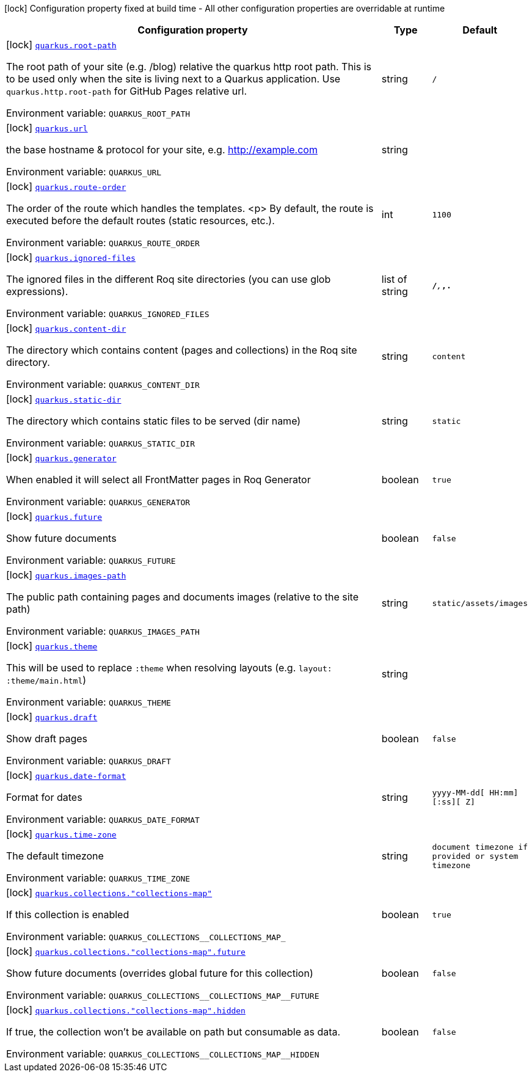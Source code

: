 [.configuration-legend]
icon:lock[title=Fixed at build time] Configuration property fixed at build time - All other configuration properties are overridable at runtime
[.configuration-reference.searchable, cols="80,.^10,.^10"]
|===

h|[.header-title]##Configuration property##
h|Type
h|Default

a|icon:lock[title=Fixed at build time] [[quarkus-roq-frontmatter_quarkus-root-path]] [.property-path]##link:#quarkus-roq-frontmatter_quarkus-root-path[`quarkus.root-path`]##

[.description]
--
The root path of your site (e.g. /blog) relative the quarkus http root path. This is to be used only when the site is living next to a Quarkus application. Use `quarkus.http.root-path` for GitHub Pages relative url.


ifdef::add-copy-button-to-env-var[]
Environment variable: env_var_with_copy_button:+++QUARKUS_ROOT_PATH+++[]
endif::add-copy-button-to-env-var[]
ifndef::add-copy-button-to-env-var[]
Environment variable: `+++QUARKUS_ROOT_PATH+++`
endif::add-copy-button-to-env-var[]
--
|string
|`/`

a|icon:lock[title=Fixed at build time] [[quarkus-roq-frontmatter_quarkus-url]] [.property-path]##link:#quarkus-roq-frontmatter_quarkus-url[`quarkus.url`]##

[.description]
--
the base hostname & protocol for your site, e.g. http://example.com


ifdef::add-copy-button-to-env-var[]
Environment variable: env_var_with_copy_button:+++QUARKUS_URL+++[]
endif::add-copy-button-to-env-var[]
ifndef::add-copy-button-to-env-var[]
Environment variable: `+++QUARKUS_URL+++`
endif::add-copy-button-to-env-var[]
--
|string
|

a|icon:lock[title=Fixed at build time] [[quarkus-roq-frontmatter_quarkus-route-order]] [.property-path]##link:#quarkus-roq-frontmatter_quarkus-route-order[`quarkus.route-order`]##

[.description]
--
The order of the route which handles the templates.
<p>
By default, the route is executed before the default routes (static resources, etc.).


ifdef::add-copy-button-to-env-var[]
Environment variable: env_var_with_copy_button:+++QUARKUS_ROUTE_ORDER+++[]
endif::add-copy-button-to-env-var[]
ifndef::add-copy-button-to-env-var[]
Environment variable: `+++QUARKUS_ROUTE_ORDER+++`
endif::add-copy-button-to-env-var[]
--
|int
|`1100`

a|icon:lock[title=Fixed at build time] [[quarkus-roq-frontmatter_quarkus-ignored-files]] [.property-path]##link:#quarkus-roq-frontmatter_quarkus-ignored-files[`quarkus.ignored-files`]##

[.description]
--
The ignored files in the different Roq site directories (you can use glob expressions).


ifdef::add-copy-button-to-env-var[]
Environment variable: env_var_with_copy_button:+++QUARKUS_IGNORED_FILES+++[]
endif::add-copy-button-to-env-var[]
ifndef::add-copy-button-to-env-var[]
Environment variable: `+++QUARKUS_IGNORED_FILES+++`
endif::add-copy-button-to-env-var[]
--
|list of string
|`**/_**,_**,.**`

a|icon:lock[title=Fixed at build time] [[quarkus-roq-frontmatter_quarkus-content-dir]] [.property-path]##link:#quarkus-roq-frontmatter_quarkus-content-dir[`quarkus.content-dir`]##

[.description]
--
The directory which contains content (pages and collections) in the Roq site directory.


ifdef::add-copy-button-to-env-var[]
Environment variable: env_var_with_copy_button:+++QUARKUS_CONTENT_DIR+++[]
endif::add-copy-button-to-env-var[]
ifndef::add-copy-button-to-env-var[]
Environment variable: `+++QUARKUS_CONTENT_DIR+++`
endif::add-copy-button-to-env-var[]
--
|string
|`content`

a|icon:lock[title=Fixed at build time] [[quarkus-roq-frontmatter_quarkus-static-dir]] [.property-path]##link:#quarkus-roq-frontmatter_quarkus-static-dir[`quarkus.static-dir`]##

[.description]
--
The directory which contains static files to be served (dir name)


ifdef::add-copy-button-to-env-var[]
Environment variable: env_var_with_copy_button:+++QUARKUS_STATIC_DIR+++[]
endif::add-copy-button-to-env-var[]
ifndef::add-copy-button-to-env-var[]
Environment variable: `+++QUARKUS_STATIC_DIR+++`
endif::add-copy-button-to-env-var[]
--
|string
|`static`

a|icon:lock[title=Fixed at build time] [[quarkus-roq-frontmatter_quarkus-generator]] [.property-path]##link:#quarkus-roq-frontmatter_quarkus-generator[`quarkus.generator`]##

[.description]
--
When enabled it will select all FrontMatter pages in Roq Generator


ifdef::add-copy-button-to-env-var[]
Environment variable: env_var_with_copy_button:+++QUARKUS_GENERATOR+++[]
endif::add-copy-button-to-env-var[]
ifndef::add-copy-button-to-env-var[]
Environment variable: `+++QUARKUS_GENERATOR+++`
endif::add-copy-button-to-env-var[]
--
|boolean
|`true`

a|icon:lock[title=Fixed at build time] [[quarkus-roq-frontmatter_quarkus-future]] [.property-path]##link:#quarkus-roq-frontmatter_quarkus-future[`quarkus.future`]##

[.description]
--
Show future documents


ifdef::add-copy-button-to-env-var[]
Environment variable: env_var_with_copy_button:+++QUARKUS_FUTURE+++[]
endif::add-copy-button-to-env-var[]
ifndef::add-copy-button-to-env-var[]
Environment variable: `+++QUARKUS_FUTURE+++`
endif::add-copy-button-to-env-var[]
--
|boolean
|`false`

a|icon:lock[title=Fixed at build time] [[quarkus-roq-frontmatter_quarkus-images-path]] [.property-path]##link:#quarkus-roq-frontmatter_quarkus-images-path[`quarkus.images-path`]##

[.description]
--
The public path containing pages and documents images (relative to the site path)


ifdef::add-copy-button-to-env-var[]
Environment variable: env_var_with_copy_button:+++QUARKUS_IMAGES_PATH+++[]
endif::add-copy-button-to-env-var[]
ifndef::add-copy-button-to-env-var[]
Environment variable: `+++QUARKUS_IMAGES_PATH+++`
endif::add-copy-button-to-env-var[]
--
|string
|`static/assets/images`

a|icon:lock[title=Fixed at build time] [[quarkus-roq-frontmatter_quarkus-theme]] [.property-path]##link:#quarkus-roq-frontmatter_quarkus-theme[`quarkus.theme`]##

[.description]
--
This will be used to replace `:theme` when resolving layouts (e.g. `layout: :theme/main.html`)


ifdef::add-copy-button-to-env-var[]
Environment variable: env_var_with_copy_button:+++QUARKUS_THEME+++[]
endif::add-copy-button-to-env-var[]
ifndef::add-copy-button-to-env-var[]
Environment variable: `+++QUARKUS_THEME+++`
endif::add-copy-button-to-env-var[]
--
|string
|

a|icon:lock[title=Fixed at build time] [[quarkus-roq-frontmatter_quarkus-draft]] [.property-path]##link:#quarkus-roq-frontmatter_quarkus-draft[`quarkus.draft`]##

[.description]
--
Show draft pages


ifdef::add-copy-button-to-env-var[]
Environment variable: env_var_with_copy_button:+++QUARKUS_DRAFT+++[]
endif::add-copy-button-to-env-var[]
ifndef::add-copy-button-to-env-var[]
Environment variable: `+++QUARKUS_DRAFT+++`
endif::add-copy-button-to-env-var[]
--
|boolean
|`false`

a|icon:lock[title=Fixed at build time] [[quarkus-roq-frontmatter_quarkus-date-format]] [.property-path]##link:#quarkus-roq-frontmatter_quarkus-date-format[`quarkus.date-format`]##

[.description]
--
Format for dates


ifdef::add-copy-button-to-env-var[]
Environment variable: env_var_with_copy_button:+++QUARKUS_DATE_FORMAT+++[]
endif::add-copy-button-to-env-var[]
ifndef::add-copy-button-to-env-var[]
Environment variable: `+++QUARKUS_DATE_FORMAT+++`
endif::add-copy-button-to-env-var[]
--
|string
|`yyyy-MM-dd[ HH:mm][:ss][ Z]`

a|icon:lock[title=Fixed at build time] [[quarkus-roq-frontmatter_quarkus-time-zone]] [.property-path]##link:#quarkus-roq-frontmatter_quarkus-time-zone[`quarkus.time-zone`]##

[.description]
--
The default timezone


ifdef::add-copy-button-to-env-var[]
Environment variable: env_var_with_copy_button:+++QUARKUS_TIME_ZONE+++[]
endif::add-copy-button-to-env-var[]
ifndef::add-copy-button-to-env-var[]
Environment variable: `+++QUARKUS_TIME_ZONE+++`
endif::add-copy-button-to-env-var[]
--
|string
|`document timezone if provided or system timezone`

a|icon:lock[title=Fixed at build time] [[quarkus-roq-frontmatter_quarkus-collections-collections-map]] [.property-path]##link:#quarkus-roq-frontmatter_quarkus-collections-collections-map[`quarkus.collections."collections-map"`]##

[.description]
--
If this collection is enabled


ifdef::add-copy-button-to-env-var[]
Environment variable: env_var_with_copy_button:+++QUARKUS_COLLECTIONS__COLLECTIONS_MAP_+++[]
endif::add-copy-button-to-env-var[]
ifndef::add-copy-button-to-env-var[]
Environment variable: `+++QUARKUS_COLLECTIONS__COLLECTIONS_MAP_+++`
endif::add-copy-button-to-env-var[]
--
|boolean
|`true`

a|icon:lock[title=Fixed at build time] [[quarkus-roq-frontmatter_quarkus-collections-collections-map-future]] [.property-path]##link:#quarkus-roq-frontmatter_quarkus-collections-collections-map-future[`quarkus.collections."collections-map".future`]##

[.description]
--
Show future documents (overrides global future for this collection)


ifdef::add-copy-button-to-env-var[]
Environment variable: env_var_with_copy_button:+++QUARKUS_COLLECTIONS__COLLECTIONS_MAP__FUTURE+++[]
endif::add-copy-button-to-env-var[]
ifndef::add-copy-button-to-env-var[]
Environment variable: `+++QUARKUS_COLLECTIONS__COLLECTIONS_MAP__FUTURE+++`
endif::add-copy-button-to-env-var[]
--
|boolean
|`false`

a|icon:lock[title=Fixed at build time] [[quarkus-roq-frontmatter_quarkus-collections-collections-map-hidden]] [.property-path]##link:#quarkus-roq-frontmatter_quarkus-collections-collections-map-hidden[`quarkus.collections."collections-map".hidden`]##

[.description]
--
If true, the collection won't be available on path but consumable as data.


ifdef::add-copy-button-to-env-var[]
Environment variable: env_var_with_copy_button:+++QUARKUS_COLLECTIONS__COLLECTIONS_MAP__HIDDEN+++[]
endif::add-copy-button-to-env-var[]
ifndef::add-copy-button-to-env-var[]
Environment variable: `+++QUARKUS_COLLECTIONS__COLLECTIONS_MAP__HIDDEN+++`
endif::add-copy-button-to-env-var[]
--
|boolean
|`false`

|===

